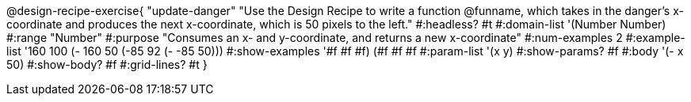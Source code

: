 @design-recipe-exercise{ "update-danger"
"Use the Design Recipe to write a function @funname, which takes in the danger’s x-coordinate and produces the next x-coordinate, which is 50 pixels to the left."
  #:headless? #t
  #:domain-list '(Number Number)
  #:range "Number"
  #:purpose "Consumes an x- and y-coordinate, and returns a new x-coordinate"
  #:num-examples 2
  #:example-list '((160 100 (- 160 50))
                   (-85  92 (- -85 50)))
  #:show-examples '((#f #f #f) (#f #f #f))
  #:param-list '(x y)
  #:show-params? #f
  #:body '(- x 50)
  #:show-body? #f
  #:grid-lines? #t
}
